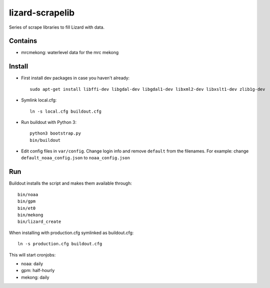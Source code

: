 lizard-scrapelib
================
Series of scrape libraries to fill Lizard with data.


Contains
--------

- mrcmekong: waterlevel data for the mrc mekong


Install
-------

- First install dev packages in case you haven't already::

    sudo apt-get install libffi-dev libgdal-dev libgdal1-dev libxml2-dev libxslt1-dev zlib1g-dev

- Symlink local.cfg::

    ln -s local.cfg buildout.cfg

- Run buildout with Python 3::

    python3 bootstrap.py
    bin/buildout

- Edit config files in ``var/config``. Change login info and remove ``default`` from the filenames. For example: change ``default_noaa_config.json`` to ``noaa_config.json``
Run
---

Buildout installs the script and makes them available through::

    bin/noaa
    bin/gpm
    bin/et0
    bin/mekong
    bin/lizard_create

When installing with production.cfg symlinked as buildout.cfg::

    ln -s production.cfg buildout.cfg

This will start cronjobs:

- noaa: daily
- gpm: half-hourly
- mekong: daily